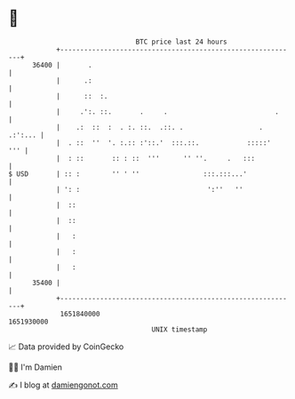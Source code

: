 * 👋

#+begin_example
                                   BTC price last 24 hours                    
               +------------------------------------------------------------+ 
         36400 |       .                                                    | 
               |      .:                                                    | 
               |      ::  :.                                                | 
               |     .':. ::.       .     .                           .     | 
               |    .:  ::  :  . :. ::.  .::. .                   . .:':... | 
               |  . ::  ''  '. :.:: :'::.'  :::.::.            :::::'   ''' | 
               |  : ::       :: : ::  '''      '' ''.     .   :::           | 
   $ USD       | :: :        '' ' ''                :::.:::...'             | 
               | ': :                                ':''   ''              | 
               |  ::                                                        | 
               |  ::                                                        | 
               |   :                                                        | 
               |   :                                                        | 
               |   :                                                        | 
         35400 |                                                            | 
               +------------------------------------------------------------+ 
                1651840000                                        1651930000  
                                       UNIX timestamp                         
#+end_example
📈 Data provided by CoinGecko

🧑‍💻 I'm Damien

✍️ I blog at [[https://www.damiengonot.com][damiengonot.com]]
